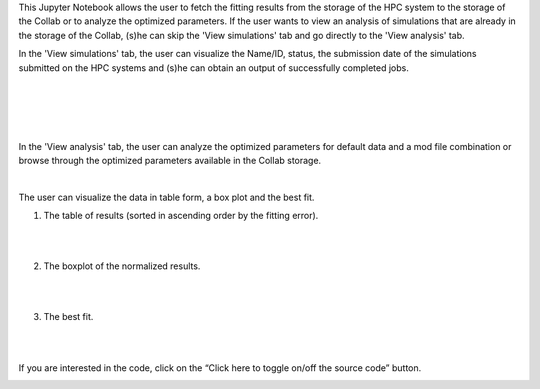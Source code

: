 This Jupyter Notebook allows the user to fetch the fitting results from the 
storage of the HPC system to the storage of the Collab or to analyze the 
optimized parameters. If the user wants to view an analysis of simulations that 
are already in the storage of the Collab, (s)he can skip the 
'View simulations' tab and go directly to the 'View analysis' tab.

In the 'View simulations' tab, the user can visualize the Name/ID, status, 
the submission date of the simulations submitted on the HPC systems and (s)he
can obtain an output of successfully completed jobs.

.. container:: bsp-container-center

     .. image:: ../syn_events_fit_analysis/images/viewsim1.png
         :width: 700px
         :align: center
              
|

.. container:: bsp-container-center

     .. image:: ../syn_events_fit_analysis/images/viewsimulations.png
         :width: 700px
         :align: center
              
|

.. container:: bsp-container-center

     .. image:: ../syn_events_fit_analysis/images/viewsimulations2.png
         :width: 700px
         :align: center
              
|

.. container:: bsp-container-center

     .. image:: ../syn_events_fit_analysis/images/viewsimulations3.png
         :width: 700px
         :align: center
              
|

In the 'View analysis' tab, the user can analyze the optimized parameters for 
default data and a mod file combination or browse through the optimized 
parameters available in the Collab storage.

.. container:: bsp-container-center

     .. image:: ../syn_events_fit_analysis/images/viewanalysis1.png
         :width: 700px
         :align: center
              
|

The user can visualize the data in table form, a box plot and the best fit.

1. The table of results (sorted in ascending order by the fitting error).
                        
.. container:: bsp-container-center

     .. image:: ../syn_events_fit_analysis/images/results_table.png
         :width: 700px
         :align: center
              
|
|
 
2.	The boxplot of the normalized results.
   
.. container:: bsp-container-center

     .. image:: ../syn_events_fit_analysis/images/results_box.png
         :width: 700px
         :align: center
              
|
|
 
3.	The best fit.
 
.. container:: bsp-container-center

     .. image:: ../syn_events_fit_analysis/images/results_fit.png
         :width: 700px
         :align: center
   
|  
|

If you are interested in the code, click on the “Click here to toggle on/off 
the source code” button.

.. container:: bsp-container-center

     .. image:: ../syn_events_fit_analysis/images/toggle_button.png
         :width: 300px
         :align: center
